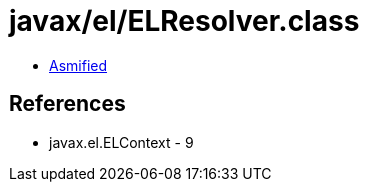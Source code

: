 = javax/el/ELResolver.class

 - link:ELResolver-asmified.java[Asmified]

== References

 - javax.el.ELContext - 9
